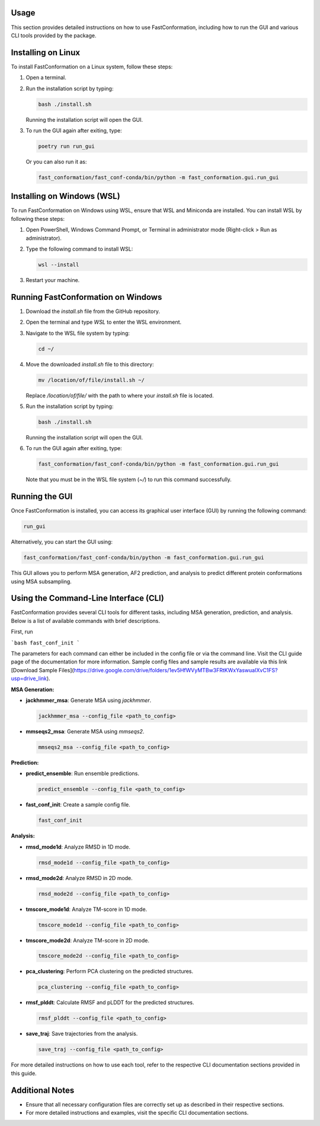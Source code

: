 Usage
=====

This section provides detailed instructions on how to use FastConformation, including how to run the GUI and various CLI tools provided by the package.

Installing on Linux
===================

To install FastConformation on a Linux system, follow these steps:

1. Open a terminal.
2. Run the installation script by typing:

   .. code-block:: bash

      bash ./install.sh

   Running the installation script will open the GUI.

3. To run the GUI again after exiting, type:

   .. code-block:: bash

      poetry run run_gui

   Or you can also run it as:

   .. code-block:: bash

      fast_conformation/fast_conf-conda/bin/python -m fast_conformation.gui.run_gui

Installing on Windows (WSL)
===========================

To run FastConformation on Windows using WSL, ensure that WSL and Miniconda are installed. You can install WSL by following these steps:

1. Open PowerShell, Windows Command Prompt, or Terminal in administrator mode (Right-click > Run as administrator).
2. Type the following command to install WSL:

   .. code-block:: bash

      wsl --install

3. Restart your machine.

Running FastConformation on Windows
===============================

1. Download the `install.sh` file from the GitHub repository.
2. Open the terminal and type `WSL` to enter the WSL environment.
3. Navigate to the WSL file system by typing:

   .. code-block:: bash

      cd ~/

4. Move the downloaded `install.sh` file to this directory:

   .. code-block:: bash

      mv /location/of/file/install.sh ~/

   Replace `/location/of/file/` with the path to where your `install.sh` file is located.

5. Run the installation script by typing:

   .. code-block:: bash

      bash ./install.sh

   Running the installation script will open the GUI.

6. To run the GUI again after exiting, type:

   .. code-block:: bash

      fast_conformation/fast_conf-conda/bin/python -m fast_conformation.gui.run_gui

   Note that you must be in the WSL file system (`~/`) to run this command successfully.

Running the GUI
===============

Once FastConformation is installed, you can access its graphical user interface (GUI) by running the following command:

.. code-block:: bash

   run_gui

Alternatively, you can start the GUI using:

.. code-block:: bash

   fast_conformation/fast_conf-conda/bin/python -m fast_conformation.gui.run_gui

This GUI allows you to perform MSA generation, AF2 prediction, and analysis to predict different protein conformations using MSA subsampling.

Using the Command-Line Interface (CLI)
======================================

FastConformation provides several CLI tools for different tasks, including MSA generation, prediction, and analysis. Below is a list of available commands with brief descriptions.

First, run 

```bash
fast_conf_init
```

The parameters for each command can either be included in the config file or via the command line. Visit the CLI guide page of the documentation for more information.
Sample config files and sample results are available via this link [Download Sample Files](https://drive.google.com/drive/folders/1ev5HfWVyMTBw3FRtKWxYaswuaIXvC1FS?usp=drive_link).

**MSA Generation:**

- **jackhmmer_msa**: Generate MSA using `jackhmmer`.

  .. code-block:: bash

     jackhmmer_msa --config_file <path_to_config>

- **mmseqs2_msa**: Generate MSA using `mmseqs2`.

  .. code-block:: bash

     mmseqs2_msa --config_file <path_to_config>


**Prediction:**

- **predict_ensemble**: Run ensemble predictions.

  .. code-block:: bash

     predict_ensemble --config_file <path_to_config>

- **fast_conf_init**: Create a sample config file.

  .. code-block:: bash

     fast_conf_init

**Analysis:**

- **rmsd_mode1d**: Analyze RMSD in 1D mode.

  .. code-block:: bash

     rmsd_mode1d --config_file <path_to_config>

- **rmsd_mode2d**: Analyze RMSD in 2D mode.

  .. code-block:: bash

     rmsd_mode2d --config_file <path_to_config>

- **tmscore_mode1d**: Analyze TM-score in 1D mode.

  .. code-block:: bash

     tmscore_mode1d --config_file <path_to_config>

- **tmscore_mode2d**: Analyze TM-score in 2D mode.

  .. code-block:: bash

     tmscore_mode2d --config_file <path_to_config>

- **pca_clustering**: Perform PCA clustering on the predicted structures.

  .. code-block:: bash

     pca_clustering --config_file <path_to_config>

- **rmsf_plddt**: Calculate RMSF and pLDDT for the predicted structures.

  .. code-block:: bash

     rmsf_plddt --config_file <path_to_config>

- **save_traj**: Save trajectories from the analysis.

  .. code-block:: bash

     save_traj --config_file <path_to_config>

For more detailed instructions on how to use each tool, refer to the respective CLI documentation sections provided in this guide.

Additional Notes
================

- Ensure that all necessary configuration files are correctly set up as described in their respective sections.
- For more detailed instructions and examples, visit the specific CLI documentation sections.
